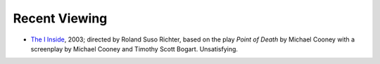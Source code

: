 .. title: Recent Viewing
.. slug: 2005-10-02
.. date: 2005-10-02 00:00:00 UTC-05:00
.. tags: old blog,recent viewing
.. category: oldblog
.. link: 
.. description: 
.. type: text


Recent Viewing
--------------

+ `The I Inside <http://www.imdb.com/title/tt0325596/>`__, 2003;
  directed by Roland Suso Richter, based on the play *Point of Death* by
  Michael Cooney with a screenplay by Michael Cooney and Timothy Scott
  Bogart.  Unsatisfying.
